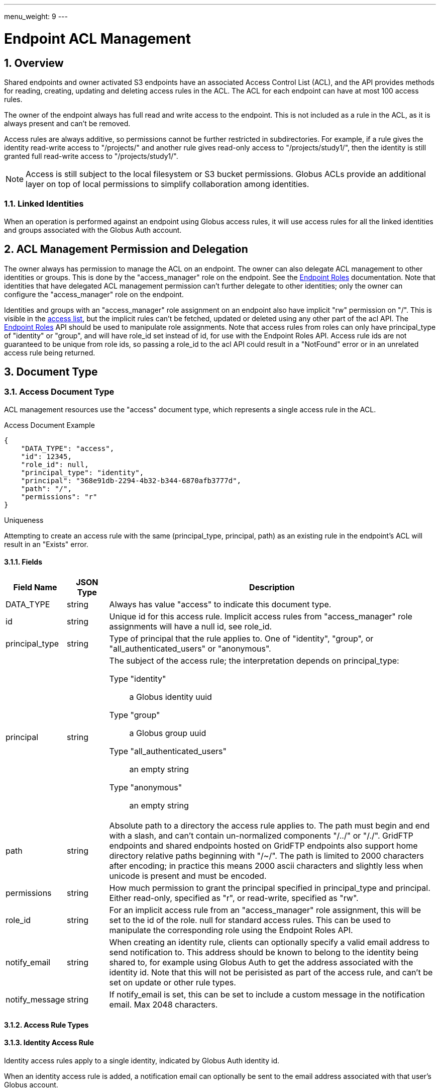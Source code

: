 ---
menu_weight: 9
---

= Endpoint ACL Management
:toc:
:toclevels: 3
:numbered:

// use outfilesuffix in relative links to make them work on github
ifdef::env-github[:outfilesuffix: .adoc]


== Overview

Shared endpoints and owner activated S3 endpoints have an associated Access
Control List (ACL), and the API provides methods for reading, creating,
updating and deleting access rules in the ACL. The ACL for each endpoint can
have at most 100 access rules.

The owner of the endpoint always has full read and write access to the endpoint.
This is not included as a rule in the ACL, as it is always present and can't
be removed.

Access rules are always additive, so permissions cannot be further restricted
in subdirectories. For example, if a rule gives the identity read-write access
to "/projects/" and another rule gives read-only access to "/projects/study1/",
then the identity is still granted full read-write access to
"/projects/study1/".

NOTE: Access is still subject to the local filesystem or S3 bucket
permissions. Globus ACLs provide an additional layer on top of local
permissions to simplify collaboration among identities.

=== Linked Identities

When an operation is performed against an endpoint using Globus access rules,
it will use access rules for all the linked identities and groups associated
with the Globus Auth account.

[[rest_access_delegation]]
== ACL Management Permission and Delegation

The owner always has permission to manage the ACL on an endpoint. The owner can
also delegate ACL management to other identities or groups. This is done by
the "access_manager" role on the endpoint. See the
link:../endpoint_roles[Endpoint Roles] documentation. Note that
identities that have delegated ACL management permission can't further
delegate to other identities; only the owner can configure the "access_manager"
role on the endpoint.

Identities and groups with an "access_manager" role assignment on an endpoint
also have implicit "rw" permission on "/". This is visible in the
<<rest_access_get_list,access list>>, but the implicit rules can't be fetched,
updated or deleted using any other part of the acl API. The
link:../endpoint_roles[Endpoint Roles] API should be used to
manipulate role assignments. Note that access rules from roles can only have
+principal_type+ of "identity" or "group", and will have +role_id+ set instead
of +id+, for use with the Endpoint Roles API. Access rule ids are not
guaranteed to be unique from role ids, so passing a +role_id+ to the acl API
could result in a "NotFound" error or in an unrelated access rule being
returned.

== Document Type

[[access_document]]
=== Access Document Type

ACL management resources use the "access" document type, which represents
a single access rule in the ACL.

.Access Document Example
------------------------
{
    "DATA_TYPE": "access",
    "id": 12345,
    "role_id": null,
    "principal_type": "identity",
    "principal": "368e91db-2294-4b32-b344-6870afb3777d",
    "path": "/",
    "permissions": "r"
}
------------------------

.Uniqueness
Attempting to create an access rule with the same (+principal_type+,
+principal+, +path+) as an existing rule in the endpoint's ACL will result in
an "Exists" error.

==== Fields

[cols="1,1,8",options="header"]
|===================
| Field Name     | JSON Type | Description
| DATA_TYPE      | string
                 | Always has value "access" to indicate this document type.
| id             | string
                 | Unique id for this access rule. Implicit access
                   rules from "access_manager" role assignments will have a
                   null +id+, see +role_id+.
| principal_type | string
                 | Type of principal that the rule applies to.
                   One of "identity", "group",
                   or "all_authenticated_users" or "anonymous".
| principal      | string
                 a|The subject of the access rule; the interpretation
                   depends on +principal_type+:

                   Type "identity":: a Globus identity uuid
                   Type "group":: a Globus group uuid
                   Type "all_authenticated_users":: an empty string
                   Type "anonymous":: an empty string

| path           | string
                 | Absolute path to a directory the access rule applies to.
                   The path must begin and end with a slash, and can't
                   contain un-normalized components "/../" or "/./".
                   GridFTP endpoints and shared endpoints hosted on GridFTP
                   endpoints also support home directory relative paths
                   beginning with "/~/". The path is limited to 2000
                   characters after encoding; in practice this means
                   2000 ascii characters and slightly less when unicode
                   is present and must be encoded.
| permissions    | string
                 | How much permission to grant the principal specified in
                   +principal_type+ and +principal+.
                   Either read-only, specified as "r",
                   or read-write, specified as "rw".
| role_id        | string
                 | For an implicit access rule from an "access_manager" role
                   assignment, this will be set to the id of the role.
                   +null+ for standard access rules. This can be used to
                   manipulate the corresponding role using the Endpoint Roles
                   API.
| notify_email   | string
                 | When creating an identity rule, clients can optionally
                   specify a valid email address to send notification to.
                   This address should be known to belong to the identity
                   being shared to, for example using Globus Auth to get the
                   address associated with the identity id. Note that this
                   will not be perisisted as part of the access rule, and
                   can't be set on update or other rule types.
| notify_message | string
                 | If +notify_email+ is set, this can be set to include
                   a custom message in the notification email. Max 2048
                   characters.
|===================


[[access_rule_types]]
==== Access Rule Types

==== Identity Access Rule

Identity access rules apply to a single identity, indicated by Globus Auth
identity id.

When an identity access rule is added, a notification email can optionally be
sent to the email address associated with that user's Globus account.

===== Group Access Rule

Group access rules apply to all Globus users in a Globus group. Groups can
be created and discovered with the Nexus API. In the access rules, they
are indicated by the group id, not by the group name which is not necessarily
unique.

NOTE: Group ids are not validated; it is the responsibility of the client to
ensure the id is correct via the Group API in Nexus. Also if the group is
deleted, the rule will no longer provide any access but will stay in the ACL
until deleted by the user or client application.

===== All Authenticated Users Access Rule

These rules grant access to all Globus users. This can be used to share data
with everyone, but still allows monitoring of how many people are accessing
the data.

===== Anonymous Access Rule

These rules grant access to anyone, including both authenticated Globus users
and anonymous users who do not have a Globus account or haven't authenticated.
The anonymous access is via public HTTP servers running at the endpoint,
alongside the GridFTP server.

NOTE: S3 endpoints do not currently support anonymous access, so anonymous
rules will be identical to "all_authenticated_users" rules.

==== Migration: User and Email Access Rules

These access rule types can no longer be created, and all previously
created rules of these types have been converted to "identity" type
access rules.

== Path Arguments

[cols="1,1,8",options="header"]
|===================
| Name              | Type  | Description
| endpoint_xid      | string
| The +id+ of the endpoint, or for backward compatibility the
  +canonical_name+ of the endpoint. The latter is deprecated, and all clients
  should be updated to use +id+.

| id  | int | Integer id of an access rule.
|===================


== Common Query Parameters

[cols="1,8",options="header"]
|===================
| Name   | Description
| fields | Comma separated list of fields to include in the response. This can
           be used to save bandwidth on large list responses when not all
           fields are needed.
|===================


== Common Errors

[cols="1,1,8",options="header"]
|===================
| Code              | HTTP Status  | Description
| EndpointNotFound  |404  | If <endpoint_xid> not found
| AccessRuleNotFound|404  | If access rule specified by <id> is not found
| NotSupported      |409  | If <endpoint_xid> does not support ACLs.
                            See the +acl_available+ field of +endpoint+ to
                            determine if an endpoint supports ACLs.
| PermissionDenied  |403  | If you do not have permissions to view or modify
                            ACLs on <endpoint_xid>.
| ServiceUnavailable|503  | If the service is down for maintenance.
|===================


== Operations

[[rest_access_get_list]]
=== Get list of access rules

Get the list of access rules in the ACL for a specified endpoint.

NOTE: This list includes implicit rules from "access_manager" roles, which
can't be manipulated directly with other operations in the acl API. The
endpoint owner also has full read-write permission and this is not included in
the list. See <<rest_access_delegation,ACL Management Permissions and
Delegation>>.

[cols="h,5"]
|============
| URL
| /endpoint/<endpoint_xid>/access_list

| Method
| GET

| Response Body a| 
------------------------------------
{
    "length": 2,
    "endpoint": "alice#myshare",
    "DATA": [
        {
            "DATA_TYPE": "access",
            "principal_type": "identity",
            "path": "/",
            "principal": "623568a4-3960-4836-be02-09366d201bcb",
            "id": 12345,
            "role_id": null,
            "permissions": "r"
        },
        {
            "DATA_TYPE": "access",
            "principal_type": "group",
            "path": "/project1",
            "principal": "a2e662ac-d4bc-4ab7-aceb-8a12d2205326",
            "id": 743565,
            "role_id": null,
            "permissions": "rw"
        }
    ],
    "DATA_TYPE": "access_list"
}
------------------------------------
|============


=== Get access rule by id

Get a single access rule for a specified endpoint by id.

[cols="h,5"]
|============
| URL
| /endpoint/<endpoint_xid>/access/<id>

| Method
| GET

| Response Body
| <<access_document,Access document>>
|============


[[rest_access_create]]
=== Create access rule

Create a new access rule. The response contains the id of the newly created
rule in the +access_id+ field. Returns http status 201 and a +result+ document
with code "Created" on success.

The +notify_email+ and +notify_message+ fields are optional and not persisted
as part of the +access+ document.

NOTE: The +id+ field of the access document must be omitted in create requests.

[cols="h,5"]
|============
| URL
| /endpoint/<endpoint_xid>/access

| Method
| POST

| Request Body a|
------------------------
{
    "DATA_TYPE": "access",
    "principal_type": "identity",
    "principal": "623568a4-3960-4836-be02-09366d201bcb",
    "path": "/",
    "permissions": "r"
    "notify_email": "user@example.com",
}
------------------------

| Response Body a|
---------------------------------------------------
{
    "code": "Created",
    "resource": "/endpoint/epname/access",
    "DATA_TYPE": "access_create_result",
    "request_id": "abc123",
    "access_id": 12345,
    "message": "Access rule created successfully."
}
---------------------------------------------------
|============

==== Errors

[cols="1,1,8",options="header"]
|===================
| Code     | HTTP Status | Description
| InvalidPath   | 400  | If the path specified in the access rule is not
                            valid or too long.
| LimitExceeded | 409 | If the endpoint ACL already has the maximum of 100
                        access rules.
| Exists        | 409 | If an access rule with the same
                        (+principal_type+, +principal+, +path+) already
                        exists in the endpoint's ACL.
|===================


=== Update access rule

Update the permissions on an existing access rule. Other fields (besides
+DATA_TYPE+ which must always be present) may be omitted. If the id is present
it must match the id in the URL.

Returns a +result+ document with code "Updated" on success, but checking that
the HTTP status code is 2xx is sufficient to verify success.

NOTE: This may support updating +path+ or other fields in the future, so
clients should make sure to use the correct value for the other fields
or omit them entirely.

NOTE: If an email access rule has been claimed since the client fetched
it and become a user access rule, this will update the user access rule,
which has the same id.

[cols="h,5"]
|============
| URL
| /endpoint/<endpoint_xid>/access/<id>

| Method
| PUT

| Request Body
| Access document

| Response Body a|
-------------------------------------------------------------------
{
    "message": "Access rule '123' permissions updated successfully",
    "code": "Updated",
    "resource": "/endpoint/user#ep1/access/123",
    "DATA_TYPE": "result",
    "request_id": "ABCdef789"
}
-------------------------------------------------------------------
|============


=== Delete access rule

Delete a single access rule, specified by id.

Returns a +result+ document with code "Deleted" on success and HTTP status code
200, and an "AccessRuleNotFound" error if the rule has already been deleted. If
the client is using a retry loop, both should be accepted as success in case
the first successful attempt is disconnected after the request is processed but
before the response is received by the client.

[cols="h,5"]
|============
| URL
| /endpoint/<endpoint_xid>/access/<id>

| Method
| DELETE

| Request Body  | Empty
| Response Body a|
-------------------------------------------------------------------
{
    "message": "Access rule '123' deleted successfully",
    "code": "Deleted",
    "resource": "/endpoint/user#ep1/access/123",
    "DATA_TYPE": "result",
    "request_id": "ABCdef789"
}
-------------------------------------------------------------------
|============
